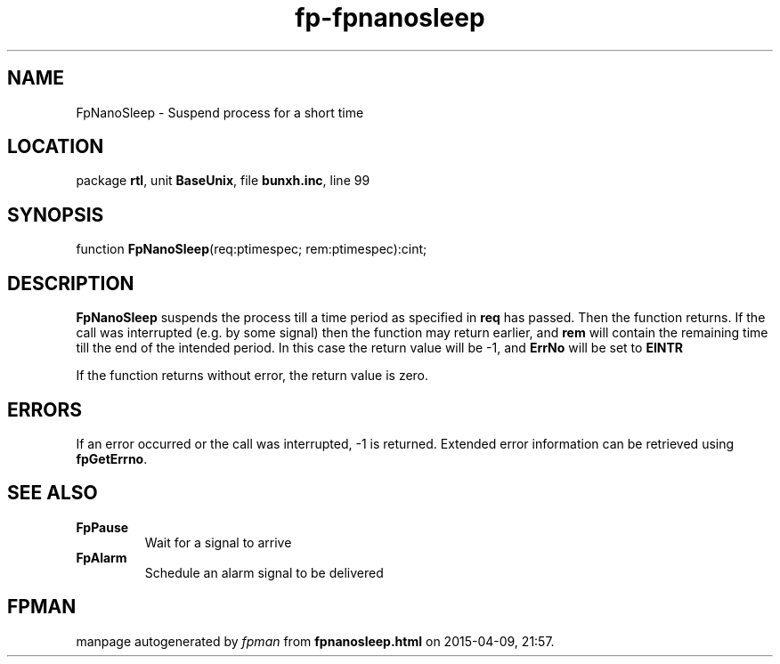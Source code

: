 .\" file autogenerated by fpman
.TH "fp-fpnanosleep" 3 "2014-03-14" "fpman" "Free Pascal Programmer's Manual"
.SH NAME
FpNanoSleep - Suspend process for a short time
.SH LOCATION
package \fBrtl\fR, unit \fBBaseUnix\fR, file \fBbunxh.inc\fR, line 99
.SH SYNOPSIS
function \fBFpNanoSleep\fR(req:ptimespec; rem:ptimespec):cint;
.SH DESCRIPTION
\fBFpNanoSleep\fR suspends the process till a time period as specified in \fBreq\fR has passed. Then the function returns. If the call was interrupted (e.g. by some signal) then the function may return earlier, and \fBrem\fR will contain the remaining time till the end of the intended period. In this case the return value will be -1, and \fBErrNo\fR will be set to \fBEINTR\fR 

If the function returns without error, the return value is zero.


.SH ERRORS
If an error occurred or the call was interrupted, -1 is returned. Extended error information can be retrieved using \fBfpGetErrno\fR.


.SH SEE ALSO
.TP
.B FpPause
Wait for a signal to arrive
.TP
.B FpAlarm
Schedule an alarm signal to be delivered

.SH FPMAN
manpage autogenerated by \fIfpman\fR from \fBfpnanosleep.html\fR on 2015-04-09, 21:57.


